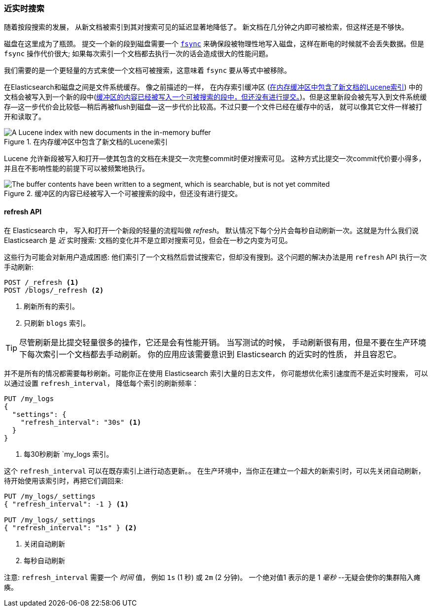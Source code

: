 [[near-real-time]]
=== 近实时搜索
随着按段搜索的发展，((("searching", "near real-time search"))) 从新文档被索引到其对搜索可见的延迟显著地降低了。
新文档在几分钟之内即可被检索，但这样还是不够快。

磁盘在这里成为了瓶颈。((("committing segments to disk")))((("fsync")))((("segments", "committing to disk"))) 提交一个新的段到磁盘需要一个
http://en.wikipedia.org/wiki/Fsync[`fsync`] 来确保段被物理性地写入磁盘，这样在断电的时候就不会丢失数据。但是 `fsync` 操作代价很大; 如果每次索引一个文档都去执行一次的话会造成很大的性能问题。

我们需要的是一个更轻量的方式来使一个文档可被搜索，这意味着 `fsync` 要从等式中被移除。

在Elasticsearch和磁盘之间是文件系统缓存。((("filesystem cache"))) 像之前描述的一样，
在内存索引缓冲区 (<<img-pre-refresh>>) 中的文档会被写入到一个新的段中(<<img-post-refresh>>)。但是这里新段会被先写入到文件系统缓存--这一步代价会比较低--稍后再被flush到磁盘--这一步代价比较高。不过只要一个文件已经在缓存中的话，
就可以像其它文件一样被打开和读取了。



[[img-pre-refresh]]
.在内存缓冲区中包含了新文档的Lucene索引
image::images/elas_1104.png["A Lucene index with new documents in the in-memory buffer"]

Lucene 允许新段被写入和打开--使其包含的文档在未提交一次完整commit时便对搜索可见。
这种方式比提交一次commit代价要小得多，并且在不影响性能的前提下可以被频繁地执行。

[[img-post-refresh]]
.缓冲区的内容已经被写入一个可被搜索的段中，但还没有进行提交。
image::images/elas_1105.png["The buffer contents have been written to a segment, which is searchable, but is not yet commited"]


[[refresh-api]]
==== refresh API

在 Elasticsearch 中， 写入和打开一个新段的轻量的流程叫做 _refresh_。((("shards", "refreshes")))((("refresh API")))
默认情况下每个分片会每秒自动刷新一次。这就是为什么我们说 Elasticsearch 是 _近_ 实时搜索: 
文档的变化并不是立即对搜索可见，但会在一秒之内变为可见。

这些行为可能会对新用户造成困惑: 他们索引了一个文档然后尝试搜索它，但却没有搜到。这个问题的解决办法是用 `refresh` API 执行一次手动刷新:

[source,json]
-----------------------------
POST /_refresh <1>
POST /blogs/_refresh <2>
-----------------------------
<1> 刷新所有的索引。
<2> 只刷新 `blogs` 索引。

[TIP]
====
尽管刷新是比提交轻量很多的操作，它还是会有性能开销。((("indices", "refresh_interval"))) 当写测试的时候，
手动刷新很有用，但是不要在生产环境下每次索引一个文档都去手动刷新。
你的应用应该需要意识到 Elasticsearch 的近实时的性质， 并且容忍它。
====

并不是所有的情况都需要每秒刷新。可能你正在使用 Elasticsearch 索引大量的日志文件， 你可能想优化索引速度而不是近实时搜索，
可以以通过设置 ((("refresh_interval setting")))  `refresh_interval`， 降低每个索引的刷新频率：

[source,json]
-----------------------------
PUT /my_logs
{
  "settings": {
    "refresh_interval": "30s" <1>
  }
}
-----------------------------
<1> 每30秒刷新 `my_logs 索引。

这个 `refresh_interval` 可以在既存索引上进行动态更新。。
在生产环境中，当你正在建立一个超大的新索引时，可以先关闭自动刷新，待开始使用该索引时，再把它们调回来:

[source,json]
-----------------------------
PUT /my_logs/_settings
{ "refresh_interval": -1 } <1>

PUT /my_logs/_settings
{ "refresh_interval": "1s" } <2>
-----------------------------
<1> 关闭自动刷新
<2> 每秒自动刷新

注意: `refresh_interval` 需要一个 _时间_ 值， 例如 `1s` (1 秒) 或 `2m` (2 分钟)。
一个绝对值1 表示的是 1 _毫秒_ --无疑会使你的集群陷入瘫痪。
